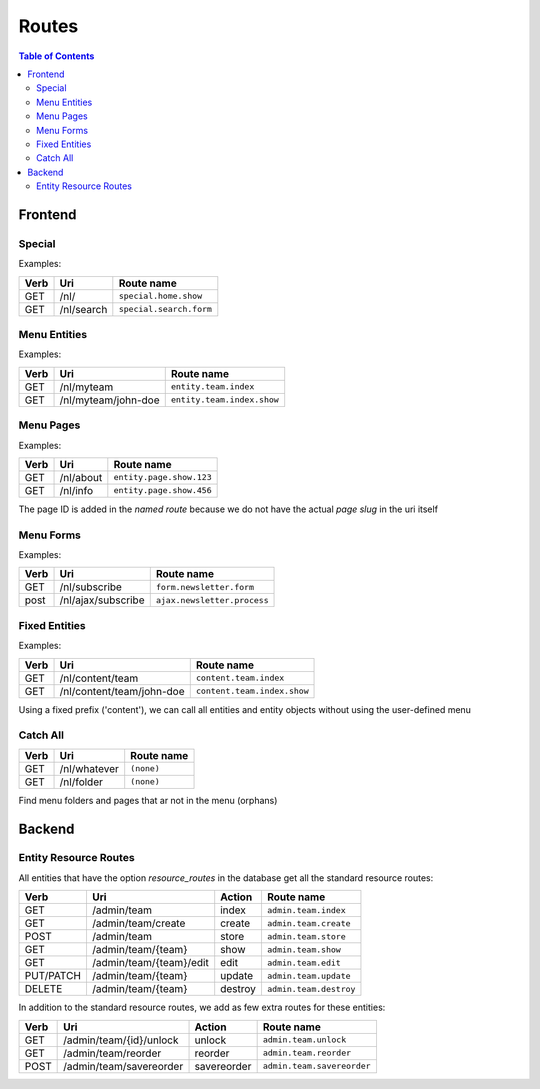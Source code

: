 ================================
 Routes
================================

.. contents:: Table of Contents


Frontend
================================

Special
--------------------------------

Examples:

+---------+----------------------------+-----------------------------------+
| Verb    | Uri                        | Route name                        |
+=========+============================+===================================+
| GET     | /nl/                       | ``special.home.show``             |
+---------+----------------------------+-----------------------------------+
| GET     | /nl/search                 | ``special.search.form``           |
+---------+----------------------------+-----------------------------------+


Menu Entities
--------------------------------

Examples:

+---------+----------------------------+-----------------------------------+
| Verb    | Uri                        | Route name                        |
+=========+============================+===================================+
| GET     | /nl/myteam                 | ``entity.team.index``             |
+---------+----------------------------+-----------------------------------+
| GET     | /nl/myteam/john-doe        | ``entity.team.index.show``        |
+---------+----------------------------+-----------------------------------+


Menu Pages
--------------------------------

Examples:

+---------+----------------------------+-----------------------------------+
| Verb    | Uri                        | Route name                        |
+=========+============================+===================================+
| GET     | /nl/about                  | ``entity.page.show.123``          |
+---------+----------------------------+-----------------------------------+
| GET     | /nl/info                   | ``entity.page.show.456``          |
+---------+----------------------------+-----------------------------------+

The page ID is added in the *named route*
because we do not have the actual *page slug* in the uri itself


Menu Forms
--------------------------------

Examples:

+---------+----------------------------+-----------------------------------+
| Verb    | Uri                        | Route name                        |
+=========+============================+===================================+
| GET     | /nl/subscribe              | ``form.newsletter.form``          |
+---------+----------------------------+-----------------------------------+
| post    | /nl/ajax/subscribe         | ``ajax.newsletter.process``       |
+---------+----------------------------+-----------------------------------+



Fixed Entities
--------------------------------

Examples:

+---------+----------------------------+-----------------------------------+
| Verb    | Uri                        | Route name                        |
+=========+============================+===================================+
| GET     | /nl/content/team           | ``content.team.index``            |
+---------+----------------------------+-----------------------------------+
| GET     | /nl/content/team/john-doe  | ``content.team.index.show``       |
+---------+----------------------------+-----------------------------------+

Using a fixed prefix ('content'), we can call all entities and entity objects
without using the user-defined menu


Catch All
--------------------------------

+---------+----------------------------+-----------------------------------+
| Verb    | Uri                        | Route name                        |
+=========+============================+===================================+
| GET     | /nl/whatever               | ``(none)``                        |
+---------+----------------------------+-----------------------------------+
| GET     | /nl/folder                 | ``(none)``                        |
+---------+----------------------------+-----------------------------------+

Find menu folders and pages that ar not in the menu (orphans)



Backend
================================

Entity Resource Routes
--------------------------------

All entities that have the option *resource_routes* in the database
get all the standard resource routes:

+------------+----------------------------+-----------------+--------------------------------+
| Verb       | Uri                        | Action          | Route name                     |
+============+============================+=================+================================+
| GET        | /admin/team                | index           | ``admin.team.index``           |
+------------+----------------------------+-----------------+--------------------------------+
| GET        | /admin/team/create         | create          | ``admin.team.create``          |
+------------+----------------------------+-----------------+--------------------------------+
| POST       | /admin/team                | store           | ``admin.team.store``           |
+------------+----------------------------+-----------------+--------------------------------+
| GET        | /admin/team/{team}         | show            | ``admin.team.show``            |
+------------+----------------------------+-----------------+--------------------------------+
| GET        | /admin/team/{team}/edit    | edit            | ``admin.team.edit``            |
+------------+----------------------------+-----------------+--------------------------------+
| PUT/PATCH  | /admin/team/{team}         | update          | ``admin.team.update``          |
+------------+----------------------------+-----------------+--------------------------------+
| DELETE     | /admin/team/{team}         | destroy         | ``admin.team.destroy``         |
+------------+----------------------------+-----------------+--------------------------------+

In addition to the standard resource routes,
we add as few extra routes for these entities:

+------------+----------------------------+-----------------+--------------------------------+
| Verb       | Uri                        | Action          | Route name                     |
+============+============================+=================+================================+
| GET        | /admin/team/{id}/unlock    | unlock          | ``admin.team.unlock``          |
+------------+----------------------------+-----------------+--------------------------------+
| GET        | /admin/team/reorder        | reorder         | ``admin.team.reorder``         |
+------------+----------------------------+-----------------+--------------------------------+
| POST       | /admin/team/savereorder    | savereorder     | ``admin.team.savereorder``     |
+------------+----------------------------+-----------------+--------------------------------+


